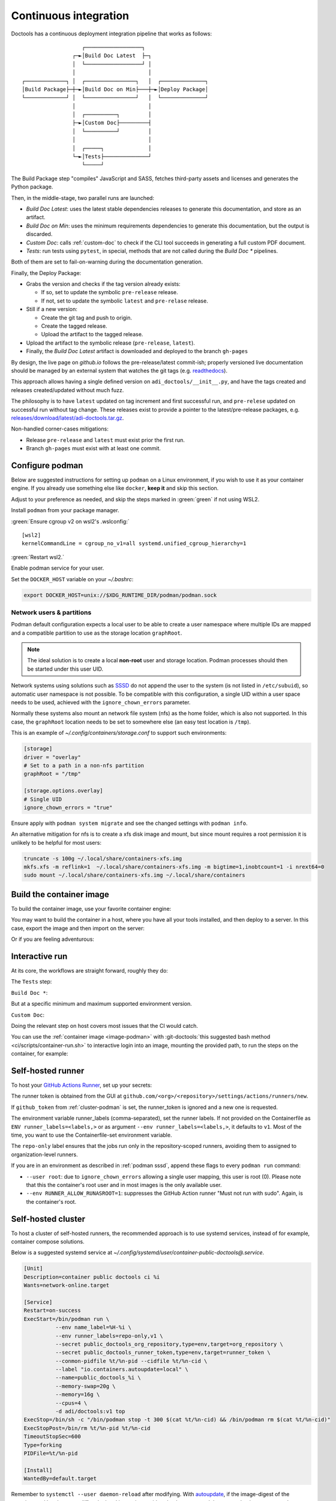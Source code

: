 .. description::

   Continuous deployment pipeline and instructions to set up a self-hosted
   GitHub Actions runner using Podman or Docker and systemd without root.

.. _ci:

Continuous integration
======================

Doctools has a continuous deployment integration pipeline that works as follows:

::

                      ┌──────────────────┐
                   ┌─►│Build Doc Latest  ├─┐
                   │  └──────────────────┘ │
                   │                       │
   ┌─────────────┐ │  ┌────────────────┐   │  ┌──────────────┐
   │Build Package├─┼─►│Build Doc on Min├───┼─►│Deploy Package│
   └─────────────┘ │  └────────────────┘   │  └──────────────┘
                   │                       │
                   │  ┌──────────┐         │
                   ├─►│Custom Doc├─────────┤
                   │  └──────────┘         │
                   │                       │
                   │  ┌─────┐              │
                   └─►│Tests├──────────────┘
                      └─────┘

The Build Package step "compiles" JavaScript and SASS, fetches third-party
assets and licenses and generates the Python package.

Then, in the middle-stage, two parallel runs are launched:

* *Build Doc Latest*: uses the latest stable dependencies releases to
  generate this documentation, and store as an artifact.
* *Build Doc on Min*: uses the minimum requirements dependencies to generate
  this documentation, but the output is discarded.
* *Custom Doc*: calls :ref:`custom-doc` to check if the CLI tool succeeds in
  generating a full custom PDF document.
* *Tests*: run tests using ``pytest``, in special, methods that are not called
  during the *Build Doc \** pipelines.

Both of them are set to fail-on-warning during the documentation generation.

Finally, the Deploy Package:

* Grabs the version and checks if the tag version already exists:

  * If so, set to update the symbolic ``pre-release`` release.
  * If not, set to update the symbolic ``latest`` and ``pre-relase`` release.

* Still if a new version:

  * Create the git tag and push to origin.
  * Create the tagged release.
  * Upload the artifact to the tagged release.

* Upload the artifact to the symbolic release (``pre-release``, ``latest``).

* Finally, the *Build Doc Latest* artifact is downloaded and deployed to the
  branch ``gh-pages``

By design, the live page on *github.io* follows the pre-release/latest commit-ish;
properly versioned live documentation should be managed by an external system
that watches the git tags (e.g.
`readthedocs <https://github.com/readthedocs/readthedocs.org>`_).

This approach allows having a single defined version on ``adi_doctools/__init__.py``,
and have the tags created and releases created/updated without much fuzz.

The philosophy is to have ``latest`` updated on tag increment and first
successful run, and ``pre-relese`` updated on successful run without tag change.
These releases exist to provide a pointer to the latest/pre-release packages, e.g.
`releases/download/latest/adi-doctools.tar.gz <https://github.com/analogdevicesinc/doctools/releases/download/latest/adi-doctools.tar.gz>`_.

Non-handled corner-cases mitigations:

* Release ``pre-release`` and ``latest`` must exist prior the first run.
* Branch ``gh-pages`` must exist with at least one commit.

.. _conf-podman:

Configure podman
----------------

Below are suggested instructions for setting up ``podman`` on a Linux environment,
if you wish to use it as your container engine. If you already use something else
like ``docker``, **keep it** and skip this section.

Adjust to your preference as needed, and skip the steps marked in :green:`green`
if not using WSL2.

Install ``podman`` from your package manager.

:green:`Ensure cgroup v2 on wsl2's .wslconfig:`

::

   [wsl2]
   kernelCommandLine = cgroup_no_v1=all systemd.unified_cgroup_hierarchy=1

:green:`Restart wsl2.`

Enable podman service for your user.

.. shell::

   $systemctl enable --now --user podman.socket
   $systemctl start --user podman.socket

Set the ``DOCKER_HOST`` variable on your *~/.bashrc*:

.. code-block:: bash

   export DOCKER_HOST=unix://$XDG_RUNTIME_DIR/podman/podman.sock

.. _podman sssd:

Network users & partitions
~~~~~~~~~~~~~~~~~~~~~~~~~~

Podman default configuration expects a local user to be able to create a user
namespace where multiple IDs are mapped and a compatible partition to use as
the storage location ``graphRoot``.

.. note::

   The ideal solution is to create a local **non-root** user and storage
   location. Podman processes should then be started under this user UID.

Network systems using solutions such as `SSSD <https://sssd.io/>`__ do not
append the user to the system (is not listed in ``/etc/subuid``), so automatic
user namespace is not possible. To be compatible with this configuration, a
single UID within a user space needs to be used, achieved with the
``ignore_chown_errors`` parameter.

Normally these systems also mount an network file system (nfs) as the home folder,
which is also not supported.
In this case, the ``graphRoot`` location needs to be set to somewhere else
(an easy test location is ``/tmp``).

This is an example of *~/.config/containers/storage.conf* to support such
environments:

.. code:: ini

   [storage]
   driver = "overlay"
   # Set to a path in a non-nfs partition
   graphRoot = "/tmp"

   [storage.options.overlay]
   # Single UID
   ignore_chown_errors = "true"

Ensure apply with ``podman system migrate`` and see the changed settings with
``podman info``.

An alternative mitigation for nfs is to create a xfs disk image and mount, but
since mount requires a root permission it is unlikely to be helpful for most
users:

.. code:: bash

   truncate -s 100g ~/.local/share/containers-xfs.img
   mkfs.xfs -m reflink=1  ~/.local/share/containers-xfs.img -m bigtime=1,inobtcount=1 -i nrext64=0
   sudo mount ~/.local/share/containers-xfs.img ~/.local/share/containers

.. _image-podman:

Build the container image
-------------------------

To build the container image, use your favorite container engine:

.. shell::

   $cd ~/doctools
   $alias container=podman # or docker, ...
   $container build --tag adi/doctools:v1 ci

You may want to build the container in a host, where you have all your tools installed,
and then deploy to a server.
In this case, export the image and then import on the server:

.. shell::
   :show-user:
   :user: user
   :group: host

   ~/doctools
   $container save -o adi-doctools.tar adi/doctools:v1
   $scp adi-doctools.tar server:/tmp/

.. shell::
   :show-user:
   :user: admin
   :group: server

   /tmp
   $container load -i adi-doctools.tar

Or if you are feeling adventurous:

.. shell::
   :show-user:
   :user: user
   :group: host

   ~/doctools
   $container save adi/doctools:v1 | ssh server "cat - | podman load"

.. _interactive-run:

Interactive run
---------------

At its core, the workflows are straight forward, roughly they do:

The ``Tests`` step:

.. shell::

   $cd tests ; pytest

``Build Doc *``:

.. shell::

   $cd docs ; make html

But at a specific minimum and maximum supported environment version.

``Custom Doc``:

.. shell::

   $mkdir /tmp/test-pdf ; cd $_
   /tmp/test-pdf
   $adoc custom-doc ; adoc custom-doc

Doing the relevant step on host covers most issues that the CI would catch.

You can use the :ref:`container image <image-podman>` with
:git-doctools:`this suggested bash method <ci/scripts/container-run.sh>`
to interactive login into an image, mounting the provided path, to run the steps
on the container, for example:

.. shell::

   ~/doctools
   $cr adi/doctools:v1 .
   $python3.13 -m venv venv
   $source venv/bin/activate ; \
   $    pip3.13 install -e . ; \
   $    pip3.13 install pytest
   $cd tests ; pytest
   $exit

.. _podman-run:

Self-hosted runner
------------------

To host your `GitHub Actions Runner <https://github.com/actions/runner>`__,
set up your secrets:

.. shell::

   # e.g. analogdevicesinc/doctools
   $printf ORG_REPOSITORY | podman secret create public_doctools_org_repository -
   # e.g. MyVerYSecRunnerToken
   $printf RUNNER_TOKEN | podman secret create public_doctools_runner_token -

The runner token is obtained from the GUI at ``github.com/<org>/<repository>/settings/actions/runners/new``.

If ``github_token`` from :ref:`cluster-podman` is set, the runner_token
is ignored and a new one is requested.

.. shell::

   ~/doctools
   $podman run \
   $    --secret public_doctools_org_repository,type=env,target=org_repository \
   $    --secret public_doctools_runner_token,type=env,target=runner_token \
   $    --env runner_labels=repo-only,v1,big_cpu \
   $    adi/doctools:v1

.. collapsible:: Docker alternative

   ``docker`` does **not** have a built-in keyring, instead you pass directly
   to ``run`` command. :red:`Consider hardening strategies to mitigate risks`,
   like using other keyring software as below.

   .. shell::

      ~/doctools
      $docker run \
      $    --env public_doctools_org_repository=$(gpg --quiet --batch --decrypt /run/secrets/public_doctools_org_repository.gpg) \
      $    --env public_doctools_runner_token=$(gpg --quiet --batch --decrypt /run/secrets/public_doctools_runner_token.gpg) \
      $    --env runner_labels=repo-only,v1,big_cpu \
      $    localhost/adi/doctools:v1

The environment variable runner_labels (comma-separated), set the runner labels.
If not provided on the Containerfile as ``ENV runner_labels=<labels,>`` or as argument
``--env runner_labels=<labels,>``, it defaults to ``v1``.
Most of the time, you want to use the Containerfile-set environment variable.

The ``repo-only`` label ensures that the jobs run only in the repository-scoped runners,
avoiding them to assigned to organization-level runners.

If you are in an environment as described in :ref:`podman sssd`, append these flags
to every ``podman run`` command:

* ``--user root``: due to ``ignore_chown_errors`` allowing a single user mapping,
  this user is root (0). Please note that this the container's root user and in
  most images is the only available user.
* ``--env RUNNER_ALLOW_RUNASROOT=1``: suppresses the GitHub Action runner "Must
  not run with sudo". Again, is the container's root.

.. _cluster-podman:

Self-hosted cluster
-------------------

To host a cluster of self-hosted runners, the recommended approach is to use
systemd services, instead of for example, container compose solutions.

Below is a suggested systemd service at *~/.config/systemd/user/container-public-doctools@.service*.

.. code:: systemd

   [Unit]
   Description=container public doctools ci %i
   Wants=network-online.target

   [Service]
   Restart=on-success
   ExecStart=/bin/podman run \
             --env name_label=%H-%i \
             --env runner_labels=repo-only,v1 \
             --secret public_doctools_org_repository,type=env,target=org_repository \
             --secret public_doctools_runner_token,type=env,target=runner_token \
             --conmon-pidfile %t/%n-pid --cidfile %t/%n-cid \
             --label "io.containers.autoupdate=local" \
             --name=public_doctools_%i \
             --memory-swap=20g \
             --memory=16g \
             --cpus=4 \
             -d adi/doctools:v1 top
   ExecStop=/bin/sh -c "/bin/podman stop -t 300 $(cat %t/%n-cid) && /bin/podman rm $(cat %t/%n-cid)"
   ExecStopPost=/bin/rm %t/%n-pid %t/%n-cid
   TimeoutStopSec=600
   Type=forking
   PIDFile=%t/%n-pid

   [Install]
   WantedBy=default.target

.. collapsible:: Docker alternative

   .. code:: systemd

      [Unit]
      Description=container public doctools ci %i
      Requires=gpg-passphrase.service
      Wants=network-online.target
      After=docker.service

      [Service]
      Restart=on-success
      ExecStart=/bin/sh -c "/bin/docker run \
                --env name_label=%H-%i \
                --env runner_labels=repo-only,v1 \
                --env org_repository=$(gpg --quiet --batch --decrypt /run/secrets/public_doctools_org_repository.gpg) \
                --env runner_token=$(gpg --quiet --batch --decrypt /run/secrets/public_doctools_runner_token.gpg) \
                --cidfile %t/%n-cid \
                --label "io.containers.autoupdate=local" \
                --name=public_doctools_%i \
                --memory-swap=20g \
                --memory=16g \
                --cpus=4 \
                --log-driver=journald \
                -d localhost/adi/doctools:v1 top"
      RemainAfterExit=yes
      ExecStop=/bin/sh -c "/bin/docker stop -t 300 $(cat %t/%n-cid) && /bin/docker rm $(cat %t/%n-cid)"
      ExecStopPost=/bin/rm %t/%n-cid
      TimeoutStopSec=600
      Type=forking

      [Install]
      WantedBy=default.target

Remember to ``systemctl --user daemon-reload`` after modifying.
With `autoupdate <https://docs.podman.io/en/latest/markdown/podman-auto-update.1.html>`__,
if the image-digest of the container and local storage differ,
the local image is considered to be newer and the systemd unit gets restarted.

Tune the limit flags for your needs.
The ``--cpus`` flag requires a kernel with ``CONFIG_CFS_BANDWIDTH`` enabled.
You can check with ``zgrep CONFIG_CFS_BANDWIDTH= /proc/config.gz``.

Instead of passing ``runner_token``, you can also pass a ``github_token`` to
generate the ``runner_token`` on demand. Using the ``github_token`` is the
recommended approach because during clean-up the original runner_token may have
expired already.

Alternatively, you can mount a FIFO to ``/var/run/secrets/runner_token`` to
generate a token just in time, without ever passing the github_token to the
container (scripts not provided).

However, please note, just like the GitHub Actions generated ``GITHUB_TOKEN``,
the path ``/run/secrets/runner_token`` can be read by workflows, while the
previous option is removed from the environment prior executing the GitHub
Actions runtime.

The order of precedence for authentication token is:

#. ``github_token``: environment variable.
#. ``runner_token``: plain text or FIFO at */run/secrets/runner_token*.
#. ``runner_token``: environment variable.

Please understand the security implications and ensure the token secrecy,
by for example, require manual approval for running workflows PRs from
third party sources and don't relax ``runner`` user permissions.

The required GitHub Fine-Grained token permission should be set as follows:

For `repository runner <https://docs.github.com/en/rest/actions/self-hosted-runners?apiVersion=2022-11-28#create-a-registration-token-for-a-repository--fine-grained-access-tokens>`_:

* ``administration:write``: "Administration" repository permissions (write).

For `org runner <https://docs.github.com/en/rest/actions/self-hosted-runners?apiVersion=2022-11-28#create-a-registration-token-for-an-organization>`__:

* ``organization_self_hosted_runners:write``: "Self-hosted runners" organization permissions (write).
* The user needs to be an org-level admin.

Then update the systemd service.

Enable and start the service

.. code:: shell

   systemctl --user enable container-public-doctools@0.service
   systemctl --user start container-public-doctools@0.service

.. attention::

   User services are terminated on logout, unless you define
   ``loginctl enable-linger <your-user>`` first.

